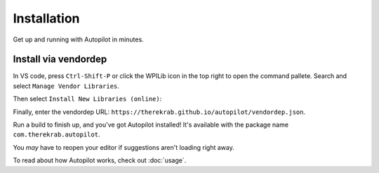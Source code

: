 Installation
============

Get up and running with Autopilot in minutes.

Install via vendordep
---------------------

In VS code, press ``Ctrl-Shift-P`` or click the WPILib icon in the top right to
open the command pallete. Search and select ``Manage Vendor Libraries``.

.. image:: install1.png
   :width: 600

Then select ``Install New Libraries (online)``:

.. image:: install2.png
   :width: 600

Finally, enter the vendordep URL:
``https://therekrab.github.io/autopilot/vendordep.json``.

Run a build to finish up, and you've got Autopilot installed!
It's available with the package name ``com.therekrab.autopilot``.

You *may* have to reopen your editor if suggestions aren't loading right away.

To read about how Autopilot works, check out :doc:`usage`.
